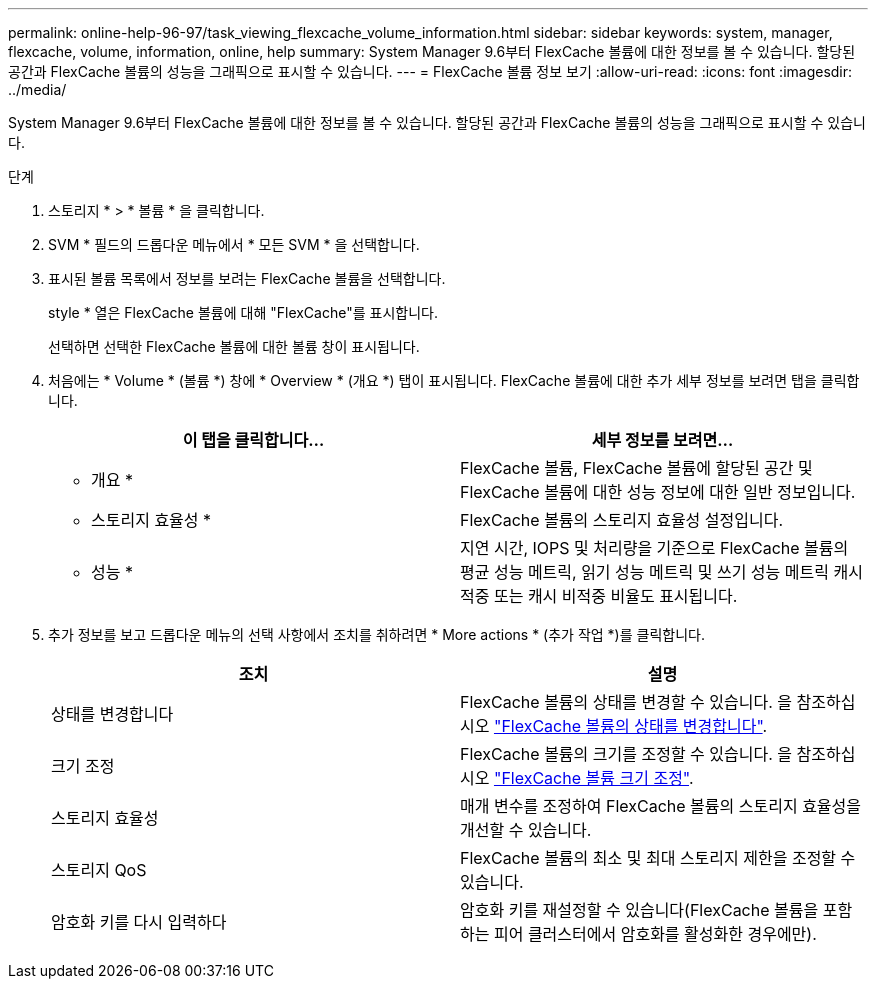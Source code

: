 ---
permalink: online-help-96-97/task_viewing_flexcache_volume_information.html 
sidebar: sidebar 
keywords: system, manager, flexcache, volume, information, online, help 
summary: System Manager 9.6부터 FlexCache 볼륨에 대한 정보를 볼 수 있습니다. 할당된 공간과 FlexCache 볼륨의 성능을 그래픽으로 표시할 수 있습니다. 
---
= FlexCache 볼륨 정보 보기
:allow-uri-read: 
:icons: font
:imagesdir: ../media/


[role="lead"]
System Manager 9.6부터 FlexCache 볼륨에 대한 정보를 볼 수 있습니다. 할당된 공간과 FlexCache 볼륨의 성능을 그래픽으로 표시할 수 있습니다.

.단계
. 스토리지 * > * 볼륨 * 을 클릭합니다.
. SVM * 필드의 드롭다운 메뉴에서 * 모든 SVM * 을 선택합니다.
. 표시된 볼륨 목록에서 정보를 보려는 FlexCache 볼륨을 선택합니다.
+
style * 열은 FlexCache 볼륨에 대해 "FlexCache"를 표시합니다.

+
선택하면 선택한 FlexCache 볼륨에 대한 볼륨 창이 표시됩니다.

. 처음에는 * Volume * (볼륨 *) 창에 * Overview * (개요 *) 탭이 표시됩니다. FlexCache 볼륨에 대한 추가 세부 정보를 보려면 탭을 클릭합니다.
+
|===
| 이 탭을 클릭합니다... | 세부 정보를 보려면... 


 a| 
* 개요 *
 a| 
FlexCache 볼륨, FlexCache 볼륨에 할당된 공간 및 FlexCache 볼륨에 대한 성능 정보에 대한 일반 정보입니다.



 a| 
* 스토리지 효율성 *
 a| 
FlexCache 볼륨의 스토리지 효율성 설정입니다.



 a| 
* 성능 *
 a| 
지연 시간, IOPS 및 처리량을 기준으로 FlexCache 볼륨의 평균 성능 메트릭, 읽기 성능 메트릭 및 쓰기 성능 메트릭 캐시 적중 또는 캐시 비적중 비율도 표시됩니다.

|===
. 추가 정보를 보고 드롭다운 메뉴의 선택 사항에서 조치를 취하려면 * More actions * (추가 작업 *)를 클릭합니다.
+
|===
| 조치 | 설명 


 a| 
상태를 변경합니다
 a| 
FlexCache 볼륨의 상태를 변경할 수 있습니다. 을 참조하십시오 link:task_changing_status_flexcache_volume.md#GUID-5B6C5DE2-5BBD-4741-9FF1-D1CB9BAB6E7E["FlexCache 볼륨의 상태를 변경합니다"].



 a| 
크기 조정
 a| 
FlexCache 볼륨의 크기를 조정할 수 있습니다. 을 참조하십시오 link:task_resizing_flexcache_volumes.md#GUID-47682411-342D-48BD-8BC0-4D6E61D2F203["FlexCache 볼륨 크기 조정"].



 a| 
스토리지 효율성
 a| 
매개 변수를 조정하여 FlexCache 볼륨의 스토리지 효율성을 개선할 수 있습니다.



 a| 
스토리지 QoS
 a| 
FlexCache 볼륨의 최소 및 최대 스토리지 제한을 조정할 수 있습니다.



 a| 
암호화 키를 다시 입력하다
 a| 
암호화 키를 재설정할 수 있습니다(FlexCache 볼륨을 포함하는 피어 클러스터에서 암호화를 활성화한 경우에만).

|===

